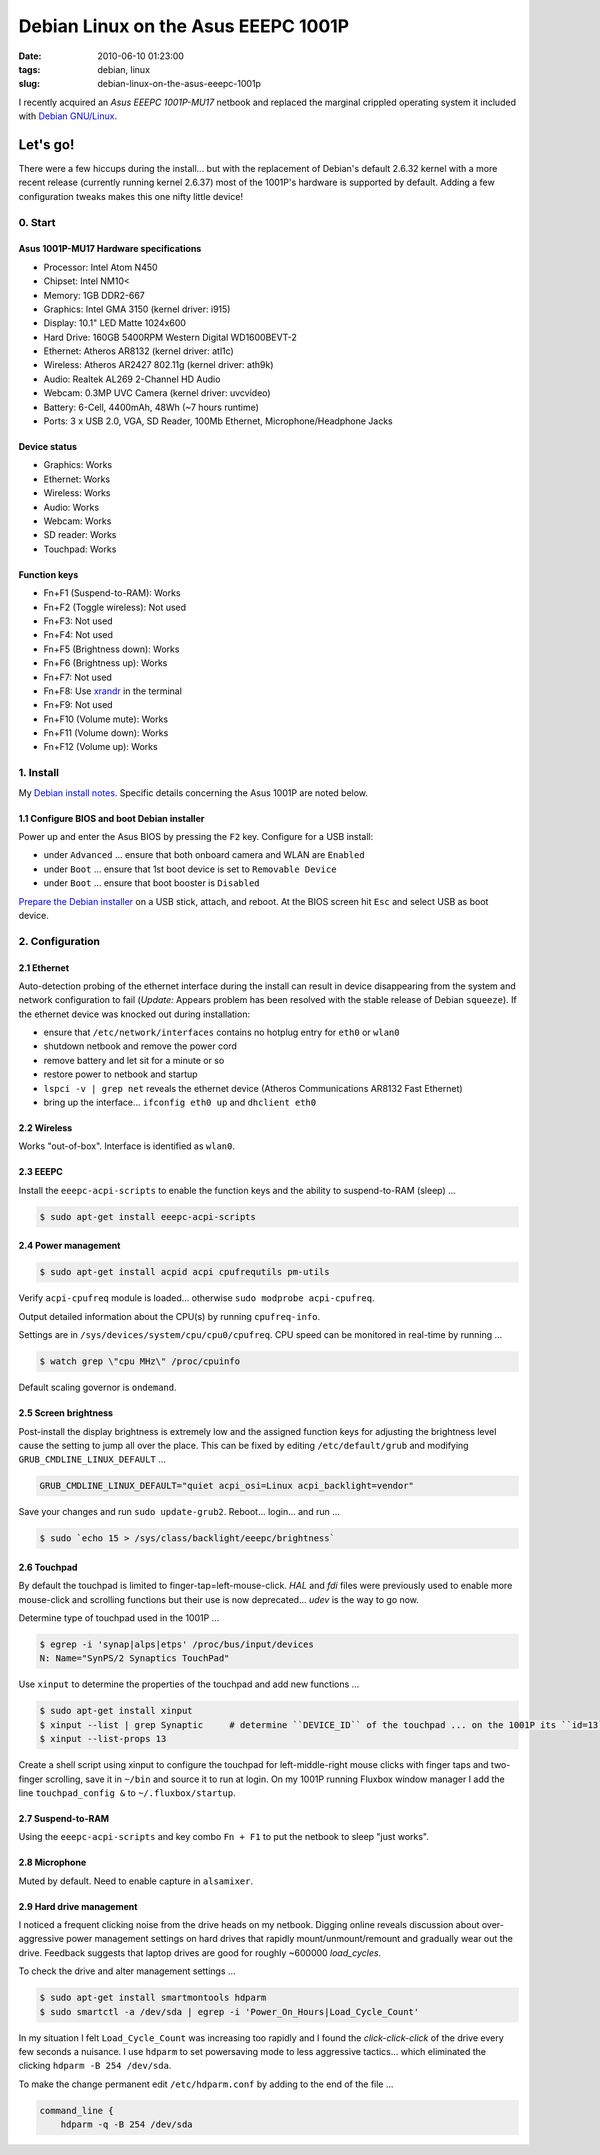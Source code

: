 ====================================
Debian Linux on the Asus EEEPC 1001P
====================================

:date: 2010-06-10 01:23:00
:tags: debian, linux
:slug: debian-linux-on-the-asus-eeepc-1001p

I recently acquired an *Asus EEEPC 1001P-MU17* netbook and replaced the marginal crippled operating system it included with `Debian GNU/Linux <http://www.circuidipity.com/install-debian-linux-squeeze.html>`_.

Let's go!
=========

There were a few hiccups during the install... but with the replacement of Debian's default 2.6.32 kernel with a more recent release (currently running kernel 2.6.37) most of the 1001P's hardware is supported by default. Adding a few configuration tweaks makes this one nifty little device!

0. Start
--------

Asus 1001P-MU17 Hardware specifications
```````````````````````````````````````

* Processor: Intel Atom N450
* Chipset: Intel NM10<
* Memory: 1GB DDR2-667
* Graphics: Intel GMA 3150 (kernel driver: i915)
* Display: 10.1" LED Matte 1024x600
* Hard Drive: 160GB 5400RPM Western Digital WD1600BEVT-2
* Ethernet: Atheros AR8132 (kernel driver: atl1c)
* Wireless: Atheros AR2427 802.11g (kernel driver: ath9k)
* Audio: Realtek AL269 2-Channel HD Audio
* Webcam: 0.3MP UVC Camera (kernel driver: uvcvideo)
* Battery: 6-Cell, 4400mAh, 48Wh (~7 hours runtime)
* Ports: 3 x USB 2.0, VGA, SD Reader, 100Mb Ethernet, Microphone/Headphone Jacks

Device status
`````````````

* Graphics: Works
* Ethernet: Works
* Wireless: Works
* Audio: Works
* Webcam: Works
* SD reader: Works
* Touchpad: Works

Function keys
`````````````

* Fn+F1 (Suspend-to-RAM): Works
* Fn+F2 (Toggle wireless): Not used
* Fn+F3: Not used
* Fn+F4: Not used
* Fn+F5 (Brightness down): Works
* Fn+F6 (Brightness up): Works
* Fn+F7: Not used
* Fn+F8: Use `xrandr <http://www.circuidipity.com/big-screen-little-screen-virtual-screen-dual-display-configuration-using-xrandr.html>`_ in the terminal
* Fn+F9: Not used
* Fn+F10 (Volume mute): Works
* Fn+F11 (Volume down): Works
* Fn+F12 (Volume up): Works

1. Install
----------

My `Debian install notes <http://www.circuidipity.com/install-debian-linux-squeeze.html>`_. Specific details concerning the Asus 1001P are noted below.

1.1 Configure BIOS and boot Debian installer
````````````````````````````````````````````

Power up and enter the Asus BIOS by pressing the ``F2`` key. Configure for a USB install:

* under ``Advanced`` ... ensure that both onboard camera and WLAN are ``Enabled``
* under ``Boot`` ... ensure that 1st boot device is set to ``Removable Device``
* under ``Boot`` ... ensure that boot booster is ``Disabled``

`Prepare the Debian installer <http://www.circuidipity.com/install-debian-linux-squeeze.html>`_ on a USB stick, attach, and reboot. At the BIOS screen hit ``Esc`` and select USB as boot device.

2. Configuration
----------------

2.1 Ethernet
````````````

Auto-detection probing of the ethernet interface during the install can result in device disappearing from the system and network configuration to fail (*Update:* Appears problem has been resolved with the stable release of Debian ``squeeze``). If the ethernet device was knocked out during installation:

* ensure that ``/etc/network/interfaces`` contains no hotplug entry for ``eth0`` or ``wlan0``
* shutdown netbook and remove the power cord
* remove battery and let sit for a minute or so
* restore power to netbook and startup
* ``lspci -v | grep net`` reveals the ethernet device (Atheros Communications AR8132 Fast Ethernet)
* bring up the interface... ``ifconfig eth0 up`` and ``dhclient eth0``

2.2 Wireless
````````````

Works "out-of-box". Interface is identified as ``wlan0``.

2.3 EEEPC
`````````

Install the ``eeepc-acpi-scripts`` to enable the function keys and the ability to suspend-to-RAM (sleep) ...

.. code-block:: bash

    $ sudo apt-get install eeepc-acpi-scripts

2.4 Power management
````````````````````

.. code-block:: bash

    $ sudo apt-get install acpid acpi cpufrequtils pm-utils

Verify ``acpi-cpufreq`` module is loaded... otherwise ``sudo modprobe acpi-cpufreq``.

Output detailed information about the CPU(s) by running ``cpufreq-info``.

Settings are in ``/sys/devices/system/cpu/cpu0/cpufreq``. CPU speed can be monitored in real-time by running ...

.. code-block:: bash

    $ watch grep \"cpu MHz\" /proc/cpuinfo

Default scaling governor is ``ondemand``.

2.5 Screen brightness
`````````````````````

Post-install the display brightness is extremely low and the assigned function keys for adjusting the brightness level cause the setting to jump all over the place. This can be fixed by editing ``/etc/default/grub`` and modifying ``GRUB_CMDLINE_LINUX_DEFAULT`` ...

.. code-block:: bash

    GRUB_CMDLINE_LINUX_DEFAULT="quiet acpi_osi=Linux acpi_backlight=vendor"

Save your changes and run ``sudo update-grub2``. Reboot... login... and run ...

.. code-block:: bash

    $ sudo `echo 15 > /sys/class/backlight/eeepc/brightness`

2.6 Touchpad
````````````

By default the touchpad is limited to finger-tap=left-mouse-click. *HAL* and *fdi* files were previously used to enable more mouse-click and scrolling functions but their use is now deprecated... *udev* is the way to go now.

Determine type of touchpad used in the 1001P ...

.. code-block:: bash

    $ egrep -i 'synap|alps|etps' /proc/bus/input/devices
    N: Name="SynPS/2 Synaptics TouchPad"

Use ``xinput`` to determine the properties of the touchpad and add new functions ...

.. code-block:: bash

    $ sudo apt-get install xinput
    $ xinput --list | grep Synaptic     # determine ``DEVICE_ID`` of the touchpad ... on the 1001P its ``id=13``)
    $ xinput --list-props 13

Create a shell script using xinput to configure the touchpad for left-middle-right mouse clicks with finger taps and two-finger scrolling, save it in ``~/bin`` and source it to run at login. On my 1001P running Fluxbox window manager I add the line ``touchpad_config &`` to ``~/.fluxbox/startup``.

2.7 Suspend-to-RAM
``````````````````

Using the ``eeepc-acpi-scripts`` and key combo ``Fn + F1`` to put the netbook to sleep "just works".

2.8 Microphone
``````````````

Muted by default. Need to enable capture in ``alsamixer``.

2.9 Hard drive management
`````````````````````````

I noticed a frequent clicking noise from the drive heads on my netbook. Digging online reveals discussion about over-aggressive power management settings on hard drives that rapidly mount/unmount/remount and gradually wear out the drive. Feedback suggests that laptop drives are good for roughly ~600000 *load_cycles*.

To check the drive and alter management settings ...

.. code-block:: bash

    $ sudo apt-get install smartmontools hdparm
    $ sudo smartctl -a /dev/sda | egrep -i 'Power_On_Hours|Load_Cycle_Count'

In my situation I felt ``Load_Cycle_Count`` was increasing too rapidly and I found the *click-click-click* of the drive every few seconds a nuisance. I use ``hdparm`` to set powersaving mode to less aggressive tactics... which eliminated the clicking ``hdparm -B 254 /dev/sda``.

To make the change permanent edit ``/etc/hdparm.conf`` by adding to the end of the file ...

.. code-block:: bash

    command_line {
        hdparm -q -B 254 /dev/sda
